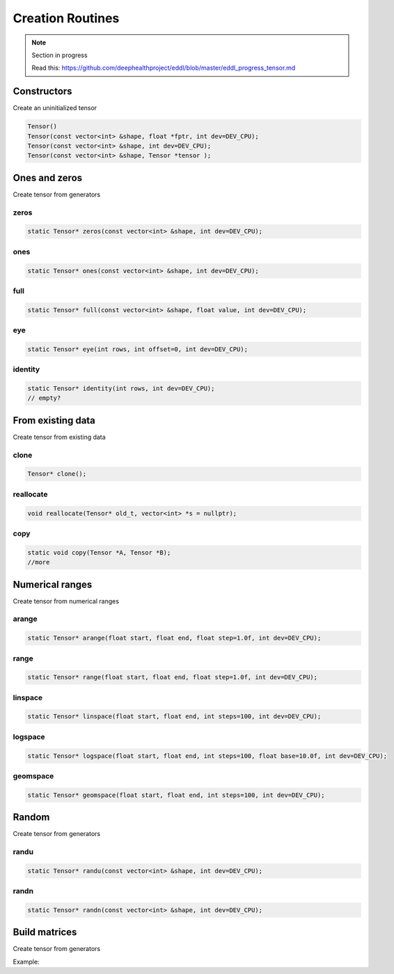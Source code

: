 Creation Routines
=================

.. note::

    Section in progress

    Read this: https://github.com/deephealthproject/eddl/blob/master/eddl_progress_tensor.md


Constructors
-------------

Create an uninitialized tensor

.. doxygenfunction:: Tensor::Tensor()
.. doxygenfunction:: Tensor::Tensor(const vector<int>&, float *, int)
.. doxygenfunction:: Tensor::Tensor(const vector<int>&, int)
.. doxygenfunction:: Tensor::Tensor(const vector<int>&, Tensor * )

.. code-block:: c++

    Tensor()
    Tensor(const vector<int> &shape, float *fptr, int dev=DEV_CPU);
    Tensor(const vector<int> &shape, int dev=DEV_CPU);
    Tensor(const vector<int> &shape, Tensor *tensor );

Ones and zeros
--------------

Create tensor from generators

zeros
^^^^^^^^^

.. doxygenfunction:: Tensor::zeros

.. code-block:: c++

    static Tensor* zeros(const vector<int> &shape, int dev=DEV_CPU);
    
ones
^^^^^^^^^

.. doxygenfunction:: Tensor::ones

.. code-block:: c++

    static Tensor* ones(const vector<int> &shape, int dev=DEV_CPU);
    
full
^^^^^^^^^

.. doxygenfunction:: Tensor::full

.. code-block:: c++

    static Tensor* full(const vector<int> &shape, float value, int dev=DEV_CPU);


eye
^^^^^^^^^

.. doxygenfunction:: Tensor::eye

.. code-block:: c++

    static Tensor* eye(int rows, int offset=0, int dev=DEV_CPU);
    
identity
^^^^^^^^^

.. doxygenfunction:: Tensor::identity

.. code-block:: c++

    static Tensor* identity(int rows, int dev=DEV_CPU);
    // empty?


From existing data
-------------------

Create tensor from existing data


clone
^^^^^^^^^

.. doxygenfunction:: Tensor::clone

.. code-block:: c++

    Tensor* clone();
    

reallocate
^^^^^^^^^^^

.. doxygenfunction:: Tensor::reallocate

.. code-block:: c++

    void reallocate(Tensor* old_t, vector<int> *s = nullptr);
    

copy
^^^^^^^^^

.. doxygenfunction:: Tensor::copy

.. code-block:: c++

    static void copy(Tensor *A, Tensor *B);
    //more


Numerical ranges
-----------------

Create tensor from numerical ranges

arange
^^^^^^^^^

.. doxygenfunction:: eddlT::arange

.. code-block:: c++

    static Tensor* arange(float start, float end, float step=1.0f, int dev=DEV_CPU);
    
range
^^^^^^^^^

.. doxygenfunction:: eddlT::range

.. code-block:: c++

    static Tensor* range(float start, float end, float step=1.0f, int dev=DEV_CPU);
    
linspace
^^^^^^^^^

.. doxygenfunction:: eddlT::linspace

.. code-block:: c++

    static Tensor* linspace(float start, float end, int steps=100, int dev=DEV_CPU);
    
logspace
^^^^^^^^^

.. doxygenfunction:: eddlT::logspace

.. code-block:: c++

    static Tensor* logspace(float start, float end, int steps=100, float base=10.0f, int dev=DEV_CPU);
 

geomspace
^^^^^^^^^^

.. code-block:: c++

    static Tensor* geomspace(float start, float end, int steps=100, int dev=DEV_CPU);


Random
-------

Create tensor from generators


randu
^^^^^^^^^

.. doxygenfunction:: Tensor::randu

.. code-block:: c++

    static Tensor* randu(const vector<int> &shape, int dev=DEV_CPU);
    
randn
^^^^^^^^^

.. doxygenfunction:: Tensor::randn

.. code-block:: c++

    static Tensor* randn(const vector<int> &shape, int dev=DEV_CPU);


Build matrices
-----------------

.. doxygenfunction:: Tensor::diag(Tensor *, int, int)

Create tensor from generators

Example:

.. code-block:: c++
   :linenos:

    static Tensor* diag(Tensor* A, int k=0, int dev=DEV_CPU);
    // tri?
